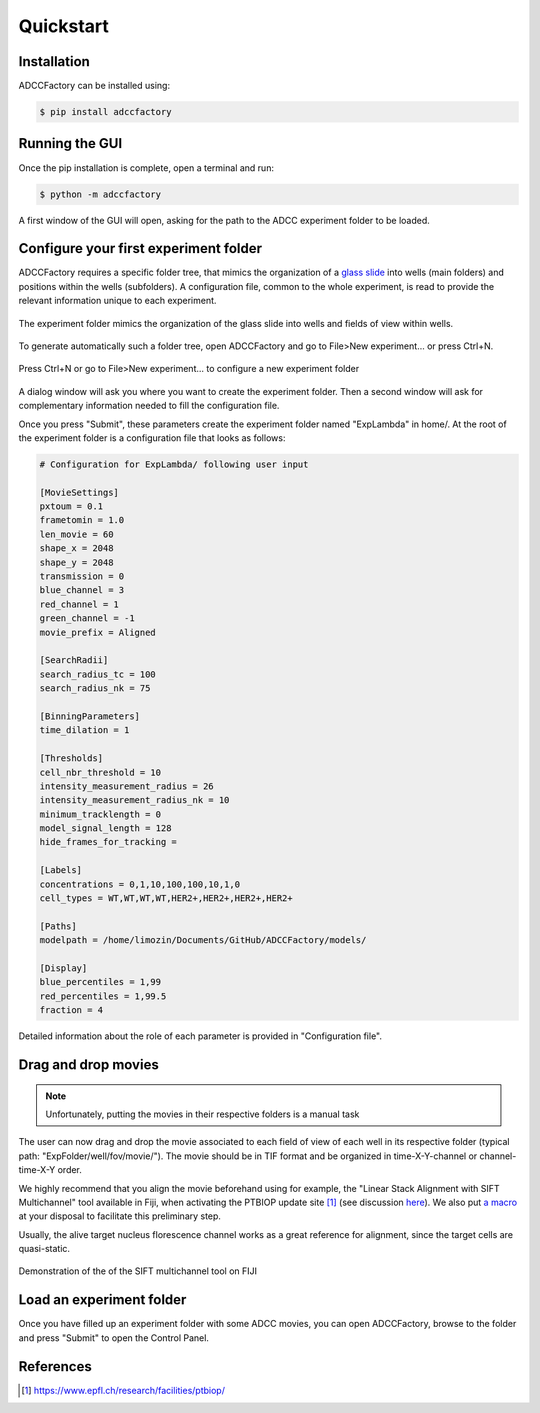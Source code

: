 Quickstart
==========

.. _quickstart:

Installation
------------

ADCCFactory can be installed using:

.. code-block:: console

	$ pip install adccfactory
	
Running the GUI
---------------

Once the pip installation is complete, open a terminal and run:

.. code-block:: console

	$ python -m adccfactory

A first window of the GUI will open, asking for the path to the ADCC experiment folder to be loaded.


Configure your first experiment folder
--------------------------------------

ADCCFactory requires a specific folder tree, that mimics the organization of a `glass slide`_ into wells (main folders) and positions within the wells (subfolders). A configuration file, common to the whole experiment, is read to provide the relevant information unique to each experiment. 

.. _`glass slide`: Microscopy

.. figure:: _static/glass_slide_to_exp_folder.png
    :align: center
    :alt: exp_folder_mimics_glass_slide
    
    The experiment folder mimics the organization of the glass slide into wells and fields of view within wells.

To generate automatically such a folder tree, open ADCCFactory and go to File>New experiment... or press Ctrl+N.

.. figure:: _static/startup_new_exp.gif
    :width: 400px
    :align: center
    :alt: startup_new_experiment
    
    Press Ctrl+N or go to File>New experiment... to configure a new experiment folder
   
A dialog window will ask you where you want to create the experiment folder. Then a second window will ask for complementary information needed to fill the configuration file.     
   
.. image:: _static/configure_experiment.png
    :width: 350px
    :align: center
    :alt: configure_experiment

Once you press "Submit", these parameters create the experiment folder named "ExpLambda" in home/. At the root of the experiment folder is a configuration file that looks as follows:

.. code-block:: ini

   # Configuration for ExpLambda/ following user input
   
   [MovieSettings]
   pxtoum = 0.1
   frametomin = 1.0
   len_movie = 60
   shape_x = 2048
   shape_y = 2048
   transmission = 0
   blue_channel = 3
   red_channel = 1
   green_channel = -1
   movie_prefix = Aligned

   [SearchRadii]
   search_radius_tc = 100
   search_radius_nk = 75

   [BinningParameters]
   time_dilation = 1

   [Thresholds]
   cell_nbr_threshold = 10
   intensity_measurement_radius = 26
   intensity_measurement_radius_nk = 10
   minimum_tracklength = 0
   model_signal_length = 128
   hide_frames_for_tracking = 

   [Labels]
   concentrations = 0,1,10,100,100,10,1,0
   cell_types = WT,WT,WT,WT,HER2+,HER2+,HER2+,HER2+

   [Paths]
   modelpath = /home/limozin/Documents/GitHub/ADCCFactory/models/

   [Display]
   blue_percentiles = 1,99
   red_percentiles = 1,99.5
   fraction = 4

Detailed information about the role of each parameter is provided in "Configuration file".

Drag and drop movies
--------------------

.. note::

   Unfortunately, putting the movies in their respective folders is a manual task

The user can now drag and drop the movie associated to each field of view of each well in its respective folder (typical path: "ExpFolder/well/fov/movie/"). The movie should be in TIF format and be organized in time-X-Y-channel or channel-time-X-Y order. 

We highly recommend that you align the movie beforehand using for example, the "Linear Stack Alignment with SIFT Multichannel" tool available in Fiji, when activating the PTBIOP update site [#]_ (see discussion here_). We also put `a macro`_ at your disposal to facilitate this preliminary step.

.. _`a macro`: Align_Macro


.. _here: https://forum.image.sc/t/registration-of-multi-channel-timelapse-with-linear-stack-alignment-with-sift/50209/16

Usually, the alive target nucleus florescence channel works as a great reference for alignment, since the target cells are quasi-static. 

.. figure:: _static/align_stack_sift.gif
    :align: center
    :alt: sift_align
    
    Demonstration of the of the SIFT multichannel tool on FIJI

Load an experiment folder
-------------------------

Once you have filled up an experiment folder with some ADCC movies, you can open ADCCFactory, browse to the folder and press "Submit" to open the Control Panel.


References
----------

.. [#] https://www.epfl.ch/research/facilities/ptbiop/
